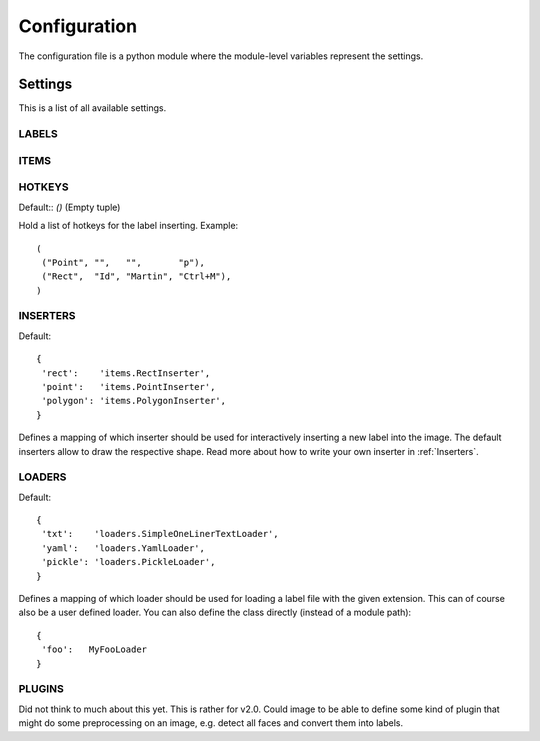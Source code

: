=============
Configuration
=============

The configuration file is a python module where the module-level variables represent the settings.

Settings
========

This is a list of all available settings.

.. _LABELS:

LABELS
------

.. _ITEMS:

ITEMS
-----

.. _HOTKEYS:

HOTKEYS
-------

Default:: `()` (Empty tuple)

Hold a list of hotkeys for the label inserting.  Example::

    (
     ("Point", "",   "",       "p"),
     ("Rect",  "Id", "Martin", "Ctrl+M"),
    )

.. todo:: This sucks! Please come up with a better way to reference the labels.  Also it might be
   interesting to be able to assign hotkeys to other tasks, such as "copy all labels from the previous frame"
   May merge with LABELS, and assign hotkeys there!

.. _INSERTERS:

INSERTERS
---------

Default::

    {
     'rect':    'items.RectInserter',
     'point':   'items.PointInserter',
     'polygon': 'items.PolygonInserter',
    }

Defines a mapping of which inserter should be used for interactively inserting a new label
into the image.  The default inserters allow to draw the respective shape.  Read more 
about how to write your own inserter in :ref:`Inserters`.

.. _LOADERS:

LOADERS
-------

Default::

    {
     'txt':    'loaders.SimpleOneLinerTextLoader',
     'yaml':   'loaders.YamlLoader',
     'pickle': 'loaders.PickleLoader',
    }

Defines a mapping of which loader should be used for loading a label file with the given extension.
This can of course also be a user defined loader.  You can also define the class directly (instead
of a module path)::

    {
     'foo':   MyFooLoader
    }

.. todo::

   What is a better name for LOADERS?  SERIALIZERS?  Because this class should take care of
   writing the labels to the file as well.


.. _PLUGINS:

PLUGINS
-------

Did not think to much about this yet.  This is rather for v2.0.  Could image to be able to define some kind of
plugin that might do some preprocessing on an image, e.g. detect all faces and convert them into labels.

